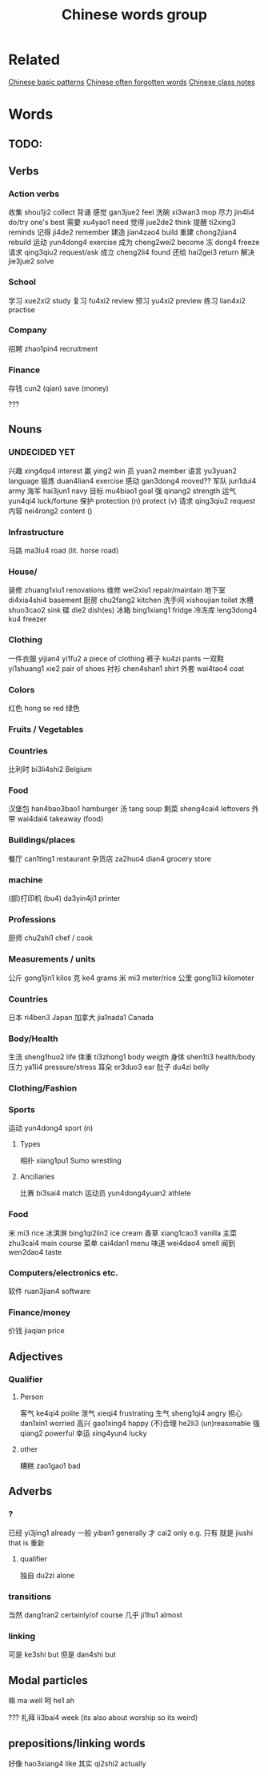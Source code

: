 :PROPERTIES:
:ID:       a36e062b-16a6-4b54-9a05-4f97fff5d744
:END:
#+title: Chinese words group

* Related
[[id:d2b75711-ccdf-46f8-b645-f82a43bf2a36][Chinese basic patterns]]
[[id:57f6f7f9-dd12-4d99-b2dc-aeeb43908340][Chinese often forgotten words]]
[[id:0f85085c-38b5-474b-984b-b3f6c94e6404][Chinese class notes]]
* Words
** TODO:

** Verbs
*** Action verbs
收集 shou1ji2 collect
背诵 
感觉 gan3jue2 feel
洗碗 xi3wan3 mop
尽力 jin4li4 do/try one's best
需要 xu4yao1 need
觉得 jue2de2 think
提醒 ti2xing3 reminds
记得 ji4de2 remember
建造 jian4zao4 build
重建 chong2jian4 rebuild
运动 yun4dong4 exercise
成为 cheng2wei2 become
冻 dong4 freeze
请求 qing3qiu2 request/ask
成立 cheng2li4 found
还给 hai2gei3 return
解决 jie3jue2 solve

*** School
学习 xue2xi2 study
复习 fu4xi2 review
预习 yu4xi2 preview
练习 lian4xi2 practise
*** Company
招聘 zhao1pin4 recruitment 
*** Finance
存钱 cun2 (qian) save (money)

???
** Nouns
*** UNDECIDED YET
兴趣 xing4qu4 interest 
赢 ying2 win
员 yuan2 member
语言 yu3yuan2 language
锻炼 duan4lian4 exercise
感动 gan3dong4 moved??
军队 jun1dui4 army
海军 hai3jun1 navy 
目标 mu4biao1 goal
强 qinang2 strength
运气 yun4qi4 luck/fortune
保护 protection (n) protect (v)
请求 qing3qiu2 request
内容 nei4rong2 content ()
*** Infrastructure
马路 ma3lu4 road (lit. horse road)

*** House/
装修 zhuang1xiu1 renovations
维修 wei2xiu1 repair/maintain
地下室 di4xia4shi4 basement
厨房 chu2fang2 kitchen
洗手间 xishoujian toilet
水槽 shuo3cao2 sink
碟 die2 dish(es)
冰箱 bing1xiang1 fridge
冷冻库 leng3dong4 ku4 freezer

*** Clothing
一件衣服 yijian4 yi1fu2 a piece of clothing
裤子 ku4zi pants
一双鞋 yi1shuang1 xie2 pair of shoes
衬衫 chen4shan1 shirt
外套 wai4tao4 coat

*** Colors
红色 hong se red
绿色 

*** Fruits / Vegetables

*** Countries
比利时 bi3li4shi2 Belgium

*** Food
汉堡包 han4bao3bao1 hamburger
汤 tang soup
剩菜 sheng4cai4 leftovers
外带 wai4dai4 takeaway (food)

*** Buildings/places
餐厅 can1ting1 restaurant
杂货店 za2huo4 dian4 grocery store

*** machine
(部)打印机 (bu4) da3yin4ji1 printer

*** Professions
厨师 chu2shi1 chef / cook

*** Measurements / units
公斤 gong1jin1 kilos
克 ke4 grams
米 mi3 meter/rice
公里 gong1li3 kilometer

*** Countries
日本 ri4ben3 Japan
加拿大 jia1nada1 Canada

*** Body/Health
生活 sheng1huo2 life
体重 ti3zhong1 body weigth
身体 shen1ti3 health/body
压力 ya1li4 pressure/stress
耳朵 er3duo3 ear
肚子 du4zi belly

*** Clothing/Fashion

*** Sports
运动 yun4dong4 sport (n)
**** Types
相扑 xiang1pu1 Sumo wrestling
**** Anciliaries
比赛 bi3sai4 match
运动员 yun4dong4yuan2 athlete

*** Food
米 mi3 rice
冰淇淋 bing1qi2lin2 ice cream
香草 xiang1cao3 vanilla
主菜 zhu3cai4 main course
菜单 cai4dan1 menu
味道 wei4dao4 smell
闻到 wen2dao4 taste

*** Computers/electronics etc.
软件 ruan3jian4 software

*** Finance/money
价钱 jiaqian price

** Adjectives
*** Qualifier
**** Person
客气 ke4qi4 polite
泄气 xieqi4 frustrating
生气 sheng1qi4 angry
担心 dan1xin1 worried
高兴 gao1xing4 happy
(不)合理 he2li3 (un)reasonable
强 qiang2 powerful
幸运 xing4yun4 lucky

**** other
糟糕 zao1gao1 bad

** Adverbs
*** ?
已经 yi3jing1 already
一般 yiban1 generally
才 cai2 only e.g. 只有
就是 jiushi that is
重新 
**** qualifier
独自 du2zi alone

*** transitions
当然 dang1ran2 certainly/of course
几乎 ji1hu1 almost
*** linking
可是 ke3shi but
但是 dan4shi but


** Modal particles
嘛 ma well
呵 he1 ah

???
礼拜 li3bai4 week (its also about worship so its weird)

** prepositions/linking words
好像 hao3xiang4 like
其实 qi2shi2 actually
